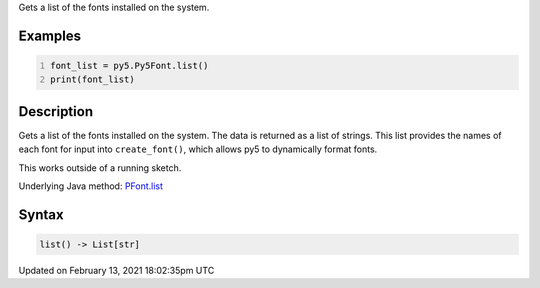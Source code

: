 .. title: list()
.. slug: py5font_list
.. date: 2021-02-13 18:02:35 UTC+00:00
.. tags:
.. category:
.. link:
.. description: py5 list() documentation
.. type: text

Gets a list of the fonts installed on the system.

Examples
========

.. raw:: html

    <div class="example-table">

.. raw:: html

    <div class="example-row"><div class="example-cell-image">

.. raw:: html

    </div><div class="example-cell-code">

.. code:: python
    :number-lines:

    font_list = py5.Py5Font.list()
    print(font_list)

.. raw:: html

    </div></div>

.. raw:: html

    </div>

Description
===========

Gets a list of the fonts installed on the system. The data is returned as a list of strings. This list provides the names of each font for input into ``create_font()``, which allows py5 to dynamically format fonts.

This works outside of a running sketch.

Underlying Java method: `PFont.list <https://processing.org/reference/PFont_list_.html>`_

Syntax
======

.. code:: python

    list() -> List[str]

Updated on February 13, 2021 18:02:35pm UTC

